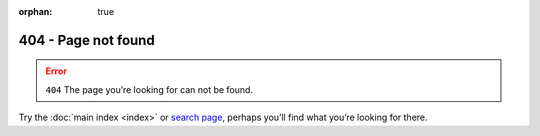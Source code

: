 :orphan: true

404 - Page not found
====================

.. error:: ``404``
   The page you’re looking for can not be found.

Try the :doc:`main index <index>` or `search page`_, perhaps you’ll find what
you’re looking for there.

.. _search page: search.html

